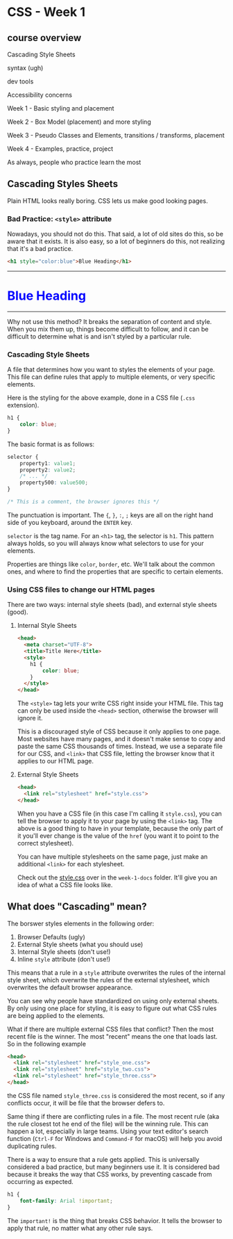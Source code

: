 * CSS - Week 1
** course overview
Cascading Style Sheets

syntax (ugh)

dev tools

Accessibility concerns

Week 1 - Basic styling and placement

Week 2 - Box Model (placement) and more styling

Week 3 - Pseudo Classes and Elements, transitions / transforms, placement

Week 4 - Examples, practice, project

As always, people who practice learn the most
** Cascading Styles Sheets
Plain HTML looks really boring. CSS lets us make good looking pages.

*** Bad Practice: =<style>= attribute
Nowadays, you should not do this. That said, a lot of old sites do this, so be aware that it exists. It is also easy, so a lot of beginners do this, not realizing that it's a bad practice.

#+BEGIN_SRC html
<h1 style="color:blue">Blue Heading</h1>
#+END_SRC

#+BEGIN_HTML
<hr />
<h1 style="color:blue">Blue Heading</h1>
<hr />
#+END_HTML

Why not use this method? It breaks the separation of content and style. When you mix them up, things become difficult to follow, and it can be difficult to determine what is and isn't styled by a particular rule.

*** Cascading Style Sheets
A file that determines how you want to styles the elements of your page. This file can define rules that apply to multiple elements, or very specific elements.

Here is the styling for the above example, done in a CSS file (=.css= extension).

#+BEGIN_SRC css
h1 {
    color: blue;
}
#+END_SRC

The basic format is as follows:

#+BEGIN_SRC css
selector {
    property1: value1;
    property2: value2;
    /* ... */
    property500: value500;
}

/* This is a comment, the browser ignores this */
#+END_SRC

The punctuation is important. The ={=, =}=, =:=, =;= keys are all on the right hand side of you keyboard, around the =ENTER= key.

=selector= is the tag name. For an =<h1>= tag, the selector is =h1=. This pattern always holds, so you will always know what selectors to use for your elements.

Properties are things like =color=, =border=, etc. We'll talk about the common ones, and where to find the properties that are specific to certain elements.

*** Using CSS files to change our HTML pages

There are two ways: internal style sheets (bad), and external style sheets (good).


**** Internal Style Sheets
#+BEGIN_SRC html
<head>
  <meta charset="UTF-8">
  <title>Title Here</title>
  <style>
    h1 {
        color: blue;
    }
  </style>
</head>
#+END_SRC

The =<style>= tag lets your write CSS right inside your HTML file. This tag can only be used inside the =<head>= section, otherwise the browser will ignore it.

This is a discouraged style of CSS because it only applies to one page. Most websites have many pages, and it doesn't make sense to copy and paste the same CSS thousands of times. Instead, we use a separate file for our CSS, and =<link>= that CSS file, letting the browser know that it applies to our HTML page.

**** External Style Sheets

#+BEGIN_SRC html
<head>
  <link rel="stylesheet" href="style.css">
</head>
#+END_SRC

When you have a CSS file (in this case I'm calling it =style.css=), you can tell the browser to apply it to your page by using the =<link>= tag. The above is a good thing to have in your template, because the only part of it you'll ever change is the value of the =href= (you want it to point to the correct stylesheet).

You can have multiple stylesheets on the same page, just make an additional =<link>= for each stylesheet.

Check out the [[./week-1-docs/style.css][style.css]] over in the =week-1-docs= folder. It'll give you an idea of what a CSS file looks like.

** What does "Cascading" mean?
The borswer styles elements in the following order:

1. Browser Defaults (ugly)
2. External Style sheets (what you should use)
3. Internal Style sheets (don't use!)
4. Inline =style= attribute (don't use!)

This means that a rule in a =style= attribute overwrites the rules of the internal style sheet, which overwrite the rules of the external stylesheet, which overwrites the default browser appearance.

You can see why people have standardized on using only external sheets. By only using one place for styling, it is easy to figure out what CSS rules are being applied to the elements.

What if there are multiple external CSS files that conflict? Then the most recent file is the winner. The most "recent" means the one that loads last. So in the following example

#+BEGIN_SRC html
<head>
  <link rel="stylesheet" href="style_one.css">
  <link rel="stylesheet" href="style_two.css">
  <link rel="stylesheet" href="style_three.css">
</head>
#+END_SRC

the CSS file named =style_three.css= is considered the most recent, so if any conflicts occur, it will be file that the browser defers to.

Same thing if there are conflicting rules in a file. The most recent rule (aka the rule closest tot he end of the file) will be the winning rule. This can happen a lot, especially in large teams. Using your text editor's search function (=Ctrl-F= for Windows and =Command-F= for macOS) will help you avoid duplicating rules.

There is a way to ensure that a rule gets applied. This is universally considered a bad practice, but many beginners use it. It is considered bad because it breaks the way that CSS works, by preventing cascade from occurring as expected.

#+BEGIN_SRC css
h1 {
    font-family: Arial !important;
}
#+END_SRC

The =important!= is the thing that breaks CSS behavior. It tells the browser to apply that rule, no matter what any other rule says.


** 
** 
** 


